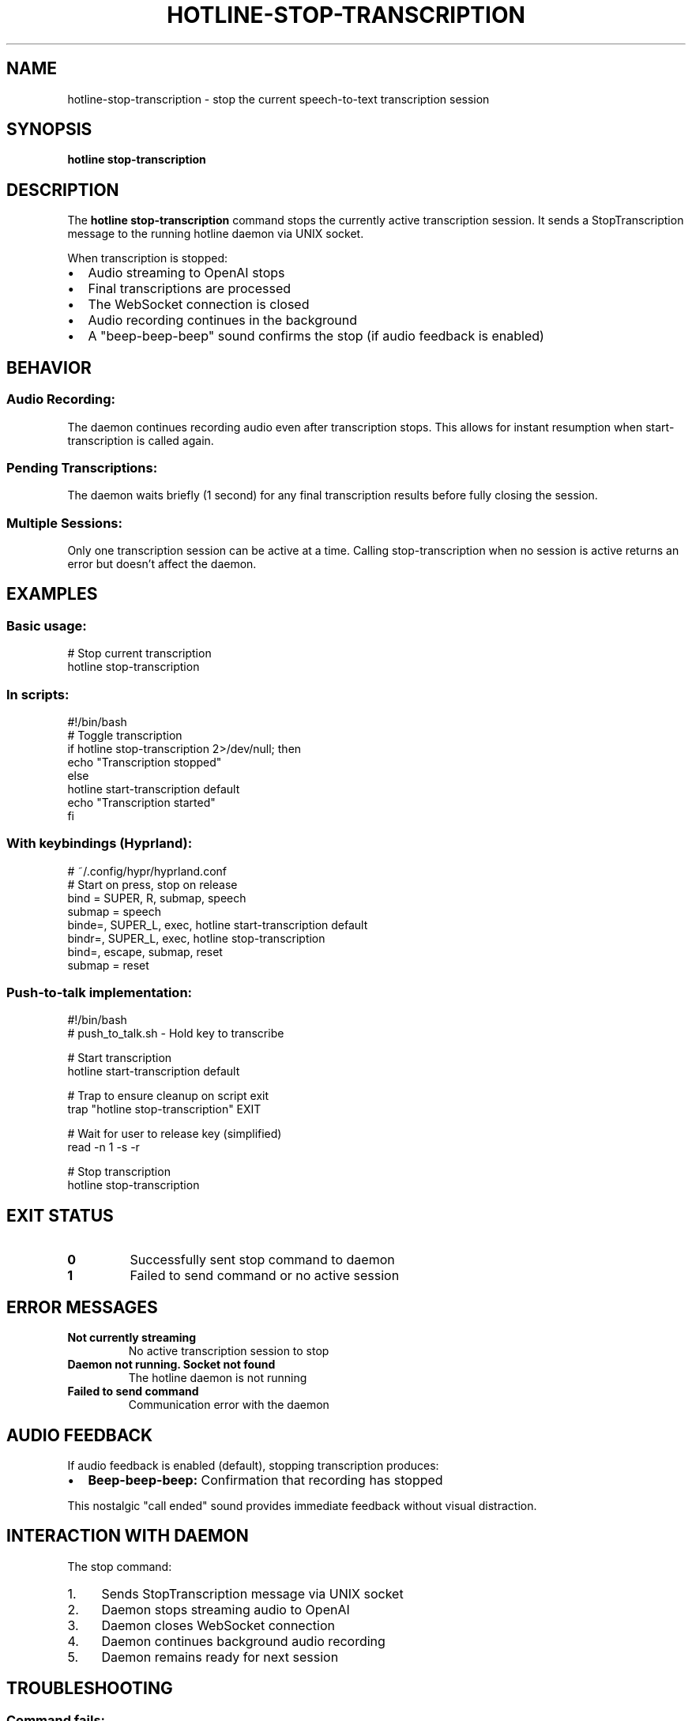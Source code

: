 .TH HOTLINE-STOP-TRANSCRIPTION 1 "August 2025" "hotline 0.2.3" "User Commands"
.SH NAME
hotline-stop-transcription \- stop the current speech-to-text transcription session
.SH SYNOPSIS
.B hotline stop-transcription
.SH DESCRIPTION
The
.B hotline stop-transcription
command stops the currently active transcription session. It sends a StopTranscription message to the running hotline daemon via UNIX socket.
.PP
When transcription is stopped:
.IP \(bu 2
Audio streaming to OpenAI stops
.IP \(bu 2
Final transcriptions are processed
.IP \(bu 2
The WebSocket connection is closed
.IP \(bu 2
Audio recording continues in the background
.IP \(bu 2
A "beep-beep-beep" sound confirms the stop (if audio feedback is enabled)
.SH BEHAVIOR
.SS Audio Recording:
The daemon continues recording audio even after transcription stops. This allows for instant resumption when start-transcription is called again.
.SS Pending Transcriptions:
The daemon waits briefly (1 second) for any final transcription results before fully closing the session.
.SS Multiple Sessions:
Only one transcription session can be active at a time. Calling stop-transcription when no session is active returns an error but doesn't affect the daemon.
.SH EXAMPLES
.SS Basic usage:
.nf
# Stop current transcription
hotline stop-transcription
.fi
.SS In scripts:
.nf
#!/bin/bash
# Toggle transcription
if hotline stop-transcription 2>/dev/null; then
    echo "Transcription stopped"
else
    hotline start-transcription default
    echo "Transcription started"
fi
.fi
.SS With keybindings (Hyprland):
.nf
# ~/.config/hypr/hyprland.conf
# Start on press, stop on release
bind = SUPER, R, submap, speech
submap = speech
binde=, SUPER_L, exec, hotline start-transcription default
bindr=, SUPER_L, exec, hotline stop-transcription
bind=, escape, submap, reset
submap = reset
.fi
.SS Push-to-talk implementation:
.nf
#!/bin/bash
# push_to_talk.sh - Hold key to transcribe

# Start transcription
hotline start-transcription default

# Trap to ensure cleanup on script exit
trap "hotline stop-transcription" EXIT

# Wait for user to release key (simplified)
read -n 1 -s -r

# Stop transcription
hotline stop-transcription
.fi
.SH EXIT STATUS
.TP
.B 0
Successfully sent stop command to daemon
.TP
.B 1
Failed to send command or no active session
.SH ERROR MESSAGES
.TP
.B "Not currently streaming"
No active transcription session to stop
.TP
.B "Daemon not running. Socket not found"
The hotline daemon is not running
.TP
.B "Failed to send command"
Communication error with the daemon
.SH AUDIO FEEDBACK
If audio feedback is enabled (default), stopping transcription produces:
.IP \(bu 2
.B Beep-beep-beep:
Confirmation that recording has stopped
.PP
This nostalgic "call ended" sound provides immediate feedback without visual distraction.
.SH INTERACTION WITH DAEMON
The stop command:
.IP 1. 4
Sends StopTranscription message via UNIX socket
.IP 2. 4
Daemon stops streaming audio to OpenAI
.IP 3. 4
Daemon closes WebSocket connection
.IP 4. 4
Daemon continues background audio recording
.IP 5. 4
Daemon remains ready for next session
.SH TROUBLESHOOTING
.SS Command fails:
.IP \(bu 2
Verify daemon is running: \fBpgrep -f "hotline daemon"\fR
.IP \(bu 2
Check socket exists: \fBls -la $XDG_RUNTIME_DIR/hotline.sock\fR
.IP \(bu 2
Ensure a session is active before stopping
.SS No audio feedback:
.IP \(bu 2
Check ENABLE_AUDIO_FEEDBACK in config
.IP \(bu 2
Verify BEEP_VOLUME is not 0.0
.IP \(bu 2
Test audio system: \fBspeaker-test -t sine -f 1000 -l 1\fR
.SS Session doesn't stop:
.IP \(bu 2
Check daemon logs for errors
.IP \(bu 2
Try restarting daemon: \fBpkill hotline && hotline daemon &\fR
.IP \(bu 2
Verify network connection to OpenAI
.SH FILES
.TP
.I $XDG_RUNTIME_DIR/hotline.sock
UNIX socket for daemon communication
.SH SEE ALSO
.BR hotline (1),
.BR hotline-daemon (1),
.BR hotline-start-transcription (1),
.BR hotline-sendcmd (1)
.SH AUTHOR
Written by the HotLine contributors.
.SH COPYRIGHT
Copyright (C) 2025 HotLine contributors.
License GPLv3+: GNU GPL version 3 or later.